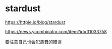 * stardust
:PROPERTIES:
:CUSTOM_ID: stardust
:END:
[[https://httpie.io/blog/stardust]]

[[https://news.ycombinator.com/item?id=31033758]]

要注意自己也会犯愚蠢的错误
